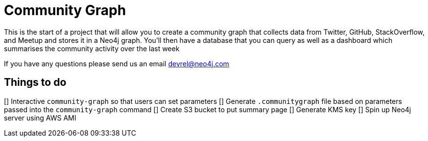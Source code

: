 = Community Graph

This is the start of a project that will allow you to create a community graph that collects data from Twitter, GitHub, StackOverflow, and Meetup and stores it in a Neo4j graph.
You'll then have a database that you can query as well as a dashboard which summarises the community activity over the last week

If you have any questions please send us an email devrel@neo4j.com

== Things to do

[] Interactive `community-graph` so that users can set parameters
[] Generate `.communitygraph` file based on parameters passed into the `community-graph` command
[] Create S3 bucket to put summary page
[] Generate KMS key
[] Spin up Neo4j server using AWS AMI
